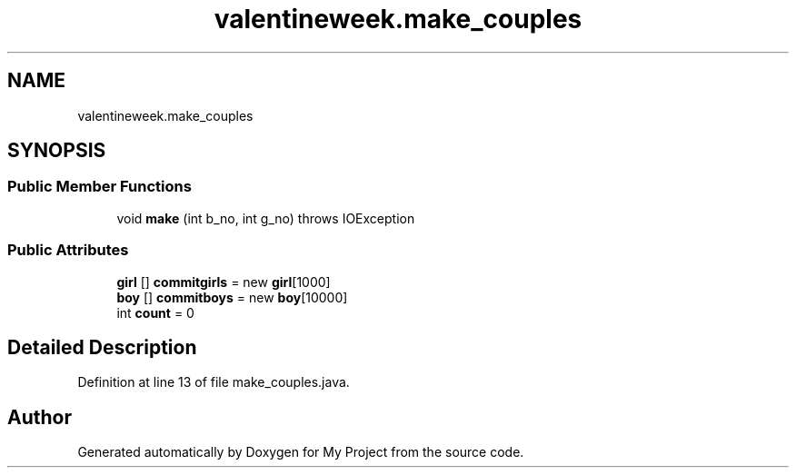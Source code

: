 .TH "valentineweek.make_couples" 3 "Sun Feb 26 2017" "My Project" \" -*- nroff -*-
.ad l
.nh
.SH NAME
valentineweek.make_couples
.SH SYNOPSIS
.br
.PP
.SS "Public Member Functions"

.in +1c
.ti -1c
.RI "void \fBmake\fP (int b_no, int g_no)  throws IOException     "
.br
.in -1c
.SS "Public Attributes"

.in +1c
.ti -1c
.RI "\fBgirl\fP [] \fBcommitgirls\fP = new \fBgirl\fP[1000]"
.br
.ti -1c
.RI "\fBboy\fP [] \fBcommitboys\fP = new \fBboy\fP[10000]"
.br
.ti -1c
.RI "int \fBcount\fP = 0"
.br
.in -1c
.SH "Detailed Description"
.PP 
Definition at line 13 of file make_couples\&.java\&.

.SH "Author"
.PP 
Generated automatically by Doxygen for My Project from the source code\&.

